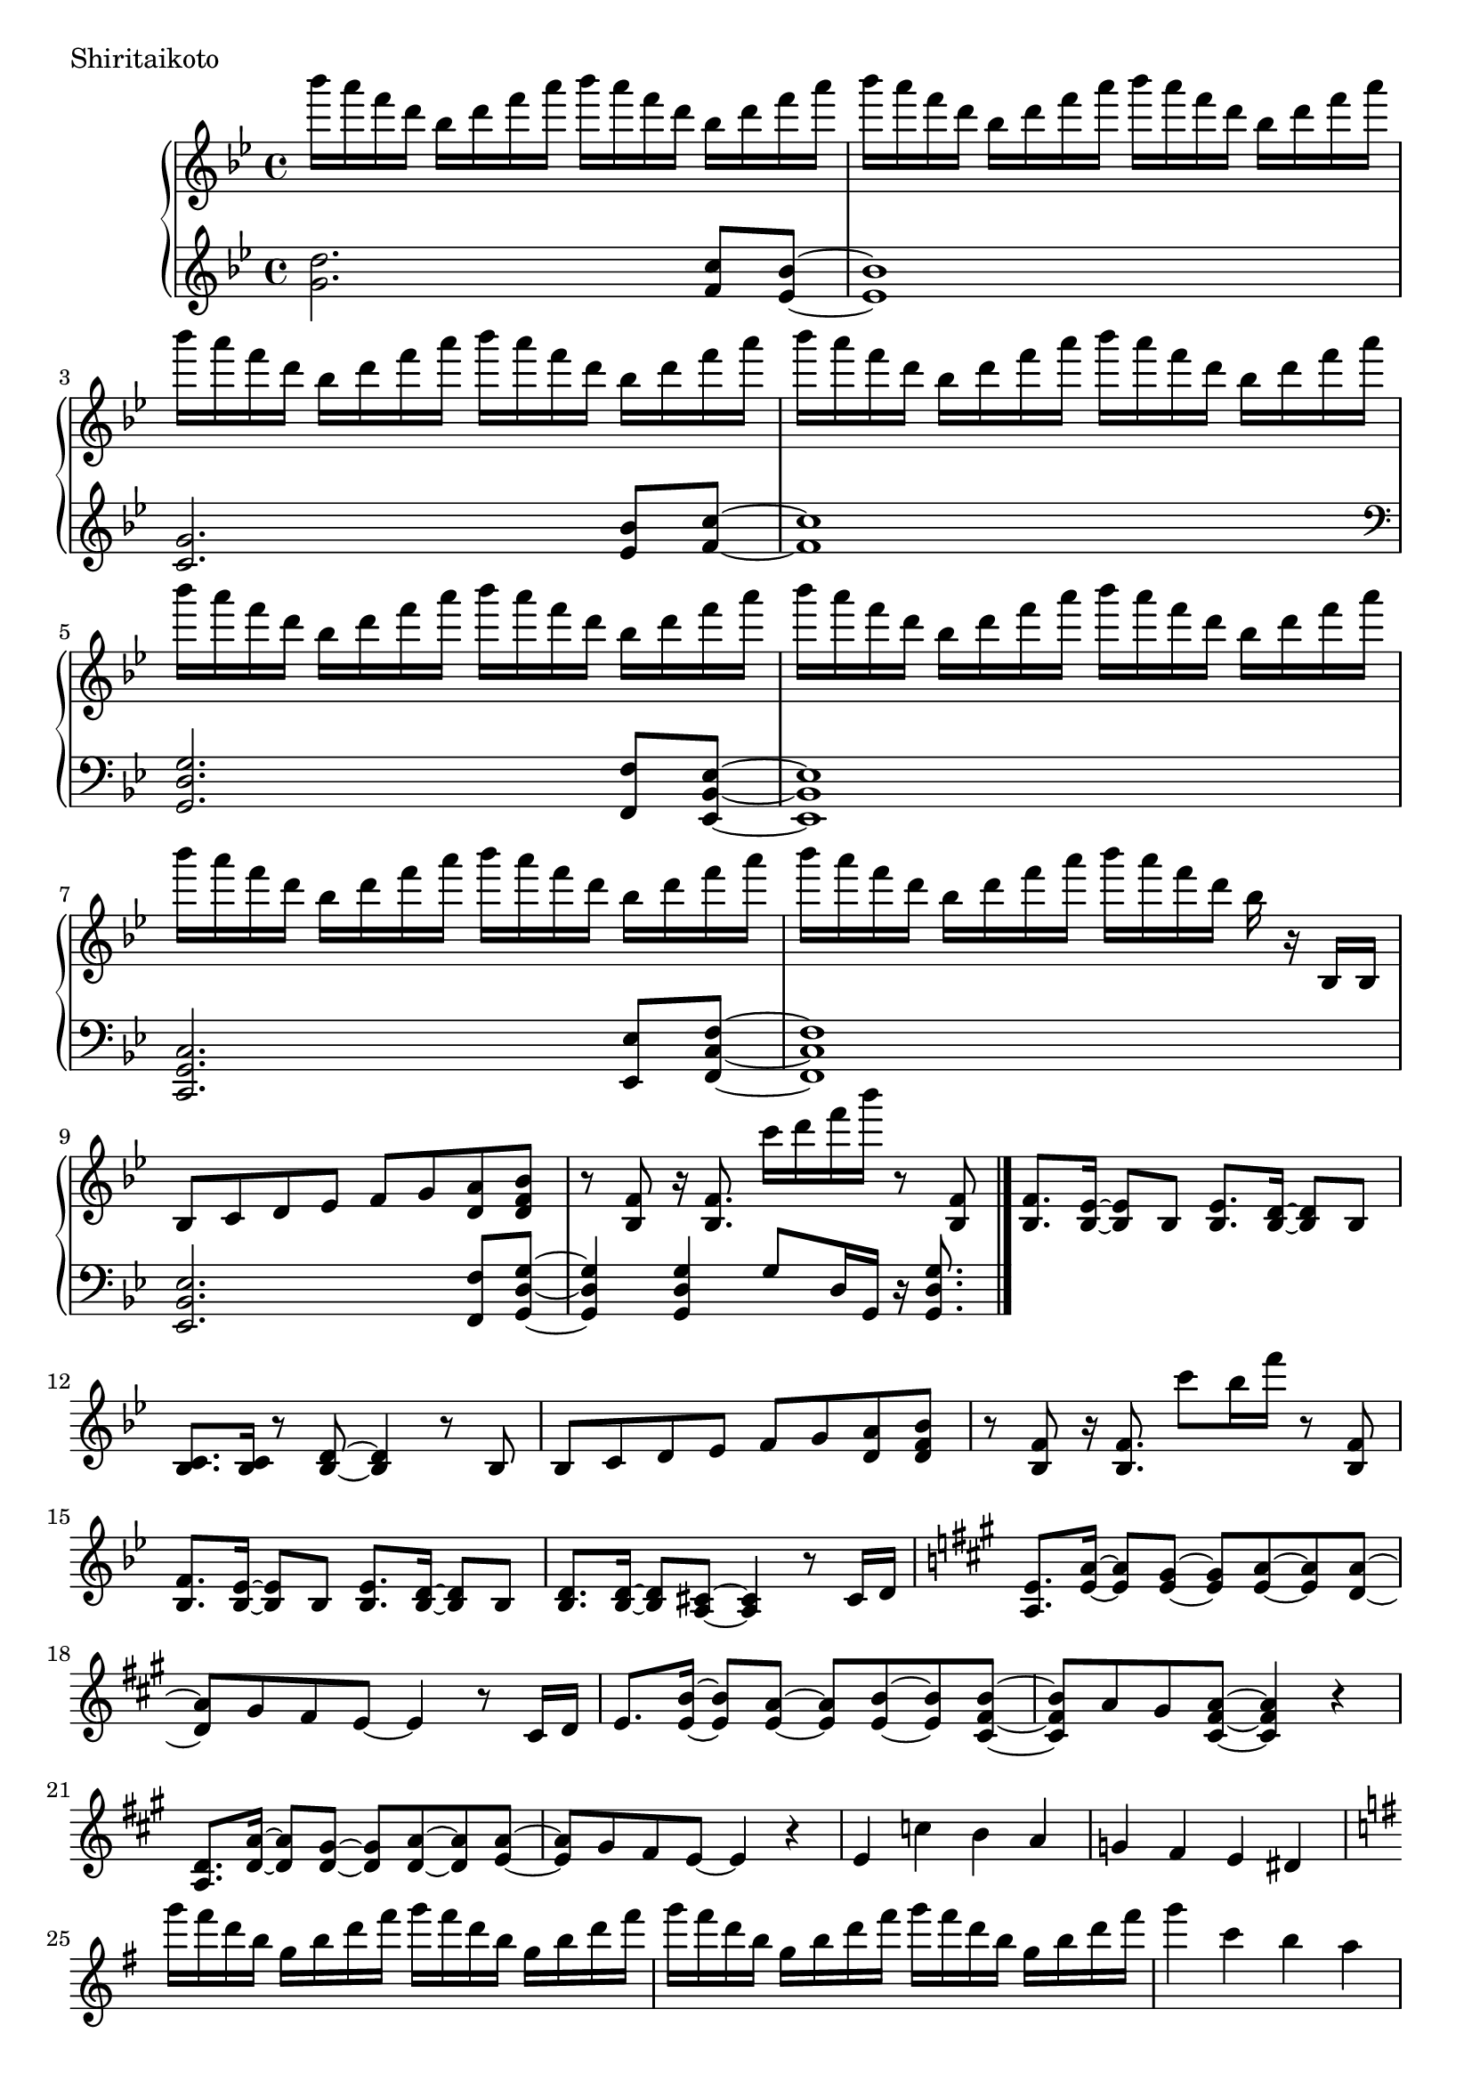 \version "2.18.2"

\score{
  \new PianoStaff <<
    \new Staff = "up" {
      \clef treble
      \key g \minor
      \time 4/4

      \relative c'''' {

        bes16 a f d bes d f a bes a f d bes d f a |
        bes16 a f d bes d f a bes a f d bes d f a |
        bes16 a f d bes d f a bes a f d bes d f a |
        bes16 a f d bes d f a bes a f d bes d f a |

        bes16 a f d bes d f a bes a f d bes d f a |
        bes16 a f d bes d f a bes a f d bes d f a |
        bes16 a f d bes d f a bes a f d bes d f a |
        bes16 a f d bes d f a bes a f d bes r16 bes,,16 bes |

	bes8 c d es f g <a d,> <bes f d> |
	r8 <f bes,>8 r16 <f bes,>8. c''16 d f bes r8 <f,, bes,> |
	<f bes,>8. <es bes>16~ <es bes>8 bes <es bes>8. <d bes>16~ <d bes>8 bes |
	<c bes>8. <c bes>16 r8 <d bes>8~ <d bes>4 r8 bes8 |
	
	bes8 c d es f g <a d,> <bes f d> |
	r8 <f bes,>8 r16 <f bes,>8. c''8 bes16 f' r8 <f,, bes,> |	
	<f bes,>8. <es bes>16~ <es bes>8 bes <es bes>8. <d bes>16~ <d bes>8 bes |
	<d bes>8. <d bes>16~ <d bes>8 <cis a>8~ <cis a>4 r8 cis16 d |

	\key a \major
	<e a,>8. <a e>16~ <a e>8 <gis e>8~ <gis e> <a e>~ <a e> <a d,>~ |
	<a d,>8 gis fis e~ e4 r8 cis16 d |
	e8. <b' e,>16~ <b e,>8 <a e>~ <a e> <b e,>~ <b e,> <b fis cis>~ |
	<b fis cis>8 a gis <a fis cis>~ <a fis cis>4 r4 |
	
	<d, a>8. <a' d,>16~ <a d,>8 <gis d>~ <gis d> <a d,>~ <a d,> <a e>~ |
	<a e>8 gis fis e~ e4 r4 |
	e4 c' b a |
	g4 fis e dis |
	
	\key e \minor
	g''16 fis d b g b d fis g fis d b g b d fis |
	g16 fis d b g b d fis g fis d b g b d fis |
	g4 c, b a |
	g4 fis e d |

	g''16 fis d b g b d fis g fis d b g b d fis |
	g16 fis d b g b d fis g fis d b g b d r16 |
	<b, e, c>8. <a e c>16~ <a e c>8 <g e c>~ <g e c>16 <g e c>~ <g e c>8 <fis dis b>8 r8 |
	r4 b,4 e a |
	
	<b e,>8. <e, c>16~ <e c>8 <d c> <e c>8. <b' e,>16~ <b e,>8 <c e,> |
	<b fis d>4. <a fis d>16 <a fis d>~ <a fis d>4 r4 |
	<a d, b>8. d,16~ d8 b d8. <a' d,>16~ <a d,>8 <b d,> |
	<a e b>4. <g e b>16 <g e b>~ <g e b>4 r4 |
	
	g8. c,16~ c8 b c8. e16~ e8 a |
	<g dis b>2 <c fis, dis>4. <c fis, dis>16 <b g e>~ |
	<b g e>4. \clef bass fis,,,8~ fis g~ g e |
	g4 e8 <b' g e>~ <b g e> <a e>8~ <a e>16 <g e>16~ <g e>8 |
	
	\clef treble
	<b'' e,>8. <e, c>16~ <e c>8 <d c> <e c>8. <b' e,>16~ <b e,>8 <c e,> |
	<b fis d>4. <a fis d>16 <a fis d>~ <a fis d>4 r4 |
	<a d, b>8. d,16~ d8 b d8. <a' d,>16~ <a d,>8 <b d,> |
	<a e b>8 <g e b>16 <g e b>~ <g e b>2 <b g e>8 <b g e> |
	
	<c g e>4. b8 a8. g16~ g8 g |
	<a cis,>4. g8 g8. f16~ f8 e8 |
	d2. r16 a16 fis c' |
	<d fis,>4 d8 d <d' d,>4 <c d,> |
	
	\key g \minor
	<d bes>16 a f d bes d f a <d bes>8 d, <c' a c,> <bes g bes,>8~ |
	

	\bar "|."

      }
    }

    \new Staff = "down" {
      \clef treble
      \key g \minor
      \time 4/4

      \relative c'' {
        <d g,>2. <c f,>8 <bes es,>~ |
	<bes es,>1 |
	<g c,>2. <bes es,>8 <c f,>~ |
	<c f,>1 |

	\clef bass
	<g, d g,>2. <f f,>8 <es bes es,>~ |
	<es bes es,>1 |
	<c g c,>2. <es es,>8 <f c f,>~ |
	<f c f,>1 |

	<es bes es,>2. <f f,>8 <g d g,>~ |
	<g d g,>4 <g d g,> g8 d16 g, r16 <g' d g,>8. |
	

      \bar "|."

      }
    }
  >>
  \header {
    piece = "Shiritaikoto"
  }

  \layout { }
  \midi { }

}
